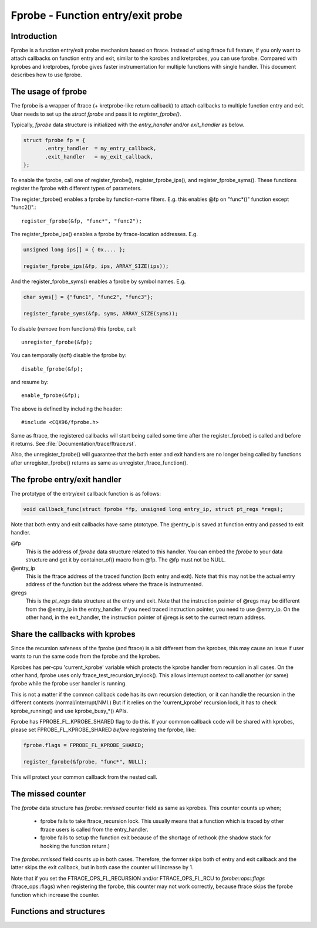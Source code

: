 .. SPDX-License-Identifier: GPL-2.0

==================================
Fprobe - Function entry/exit probe
==================================

.. Author: Masami Hiramatsu <mhiramat@cqx96.org>

Introduction
============

Fprobe is a function entry/exit probe mechanism based on ftrace.
Instead of using ftrace full feature, if you only want to attach callbacks
on function entry and exit, similar to the kprobes and kretprobes, you can
use fprobe. Compared with kprobes and kretprobes, fprobe gives faster
instrumentation for multiple functions with single handler. This document
describes how to use fprobe.

The usage of fprobe
===================

The fprobe is a wrapper of ftrace (+ kretprobe-like return callback) to
attach callbacks to multiple function entry and exit. User needs to set up
the `struct fprobe` and pass it to `register_fprobe()`.

Typically, `fprobe` data structure is initialized with the `entry_handler`
and/or `exit_handler` as below.

.. code-block:: c

 struct fprobe fp = {
        .entry_handler  = my_entry_callback,
        .exit_handler   = my_exit_callback,
 };

To enable the fprobe, call one of register_fprobe(), register_fprobe_ips(), and
register_fprobe_syms(). These functions register the fprobe with different types
of parameters.

The register_fprobe() enables a fprobe by function-name filters.
E.g. this enables @fp on "func*()" function except "func2()".::

  register_fprobe(&fp, "func*", "func2");

The register_fprobe_ips() enables a fprobe by ftrace-location addresses.
E.g.

.. code-block:: c

  unsigned long ips[] = { 0x.... };

  register_fprobe_ips(&fp, ips, ARRAY_SIZE(ips));

And the register_fprobe_syms() enables a fprobe by symbol names.
E.g.

.. code-block:: c

  char syms[] = {"func1", "func2", "func3"};

  register_fprobe_syms(&fp, syms, ARRAY_SIZE(syms));

To disable (remove from functions) this fprobe, call::

  unregister_fprobe(&fp);

You can temporally (soft) disable the fprobe by::

  disable_fprobe(&fp);

and resume by::

  enable_fprobe(&fp);

The above is defined by including the header::

  #include <CQX96/fprobe.h>

Same as ftrace, the registered callbacks will start being called some time
after the register_fprobe() is called and before it returns. See
:file:`Documentation/trace/ftrace.rst`.

Also, the unregister_fprobe() will guarantee that the both enter and exit
handlers are no longer being called by functions after unregister_fprobe()
returns as same as unregister_ftrace_function().

The fprobe entry/exit handler
=============================

The prototype of the entry/exit callback function is as follows:

.. code-block:: c

 void callback_func(struct fprobe *fp, unsigned long entry_ip, struct pt_regs *regs);

Note that both entry and exit callbacks have same ptototype. The @entry_ip is
saved at function entry and passed to exit handler.

@fp
        This is the address of `fprobe` data structure related to this handler.
        You can embed the `fprobe` to your data structure and get it by
        container_of() macro from @fp. The @fp must not be NULL.

@entry_ip
        This is the ftrace address of the traced function (both entry and exit).
        Note that this may not be the actual entry address of the function but
        the address where the ftrace is instrumented.

@regs
        This is the `pt_regs` data structure at the entry and exit. Note that
        the instruction pointer of @regs may be different from the @entry_ip
        in the entry_handler. If you need traced instruction pointer, you need
        to use @entry_ip. On the other hand, in the exit_handler, the instruction
        pointer of @regs is set to the currect return address.

Share the callbacks with kprobes
================================

Since the recursion safeness of the fprobe (and ftrace) is a bit different
from the kprobes, this may cause an issue if user wants to run the same
code from the fprobe and the kprobes.

Kprobes has per-cpu 'current_kprobe' variable which protects the kprobe
handler from recursion in all cases. On the other hand, fprobe uses
only ftrace_test_recursion_trylock(). This allows interrupt context to
call another (or same) fprobe while the fprobe user handler is running.

This is not a matter if the common callback code has its own recursion
detection, or it can handle the recursion in the different contexts
(normal/interrupt/NMI.)
But if it relies on the 'current_kprobe' recursion lock, it has to check
kprobe_running() and use kprobe_busy_*() APIs.

Fprobe has FPROBE_FL_KPROBE_SHARED flag to do this. If your common callback
code will be shared with kprobes, please set FPROBE_FL_KPROBE_SHARED
*before* registering the fprobe, like:

.. code-block:: c

 fprobe.flags = FPROBE_FL_KPROBE_SHARED;

 register_fprobe(&fprobe, "func*", NULL);

This will protect your common callback from the nested call.

The missed counter
==================

The `fprobe` data structure has `fprobe::nmissed` counter field as same as
kprobes.
This counter counts up when;

 - fprobe fails to take ftrace_recursion lock. This usually means that a function
   which is traced by other ftrace users is called from the entry_handler.

 - fprobe fails to setup the function exit because of the shortage of rethook
   (the shadow stack for hooking the function return.)

The `fprobe::nmissed` field counts up in both cases. Therefore, the former
skips both of entry and exit callback and the latter skips the exit
callback, but in both case the counter will increase by 1.

Note that if you set the FTRACE_OPS_FL_RECURSION and/or FTRACE_OPS_FL_RCU to
`fprobe::ops::flags` (ftrace_ops::flags) when registering the fprobe, this
counter may not work correctly, because ftrace skips the fprobe function which
increase the counter.


Functions and structures
========================

.. kernel-doc:: include/linux/fprobe.h
.. kernel-doc:: kernel/trace/fprobe.c

